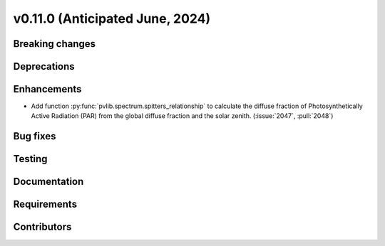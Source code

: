 .. _whatsnew_01100:


v0.11.0 (Anticipated June, 2024)
--------------------------------


Breaking changes
~~~~~~~~~~~~~~~~


Deprecations
~~~~~~~~~~~~


Enhancements
~~~~~~~~~~~~
- Add function :py:func:`pvlib.spectrum.spitters_relationship` to calculate the
  diffuse fraction of Photosynthetically Active Radiation (PAR) from the
  global diffuse fraction and the solar zenith.
  (:issue:`2047`, :pull:`2048`)


Bug fixes
~~~~~~~~~


Testing
~~~~~~~


Documentation
~~~~~~~~~~~~~


Requirements
~~~~~~~~~~~~


Contributors
~~~~~~~~~~~~
